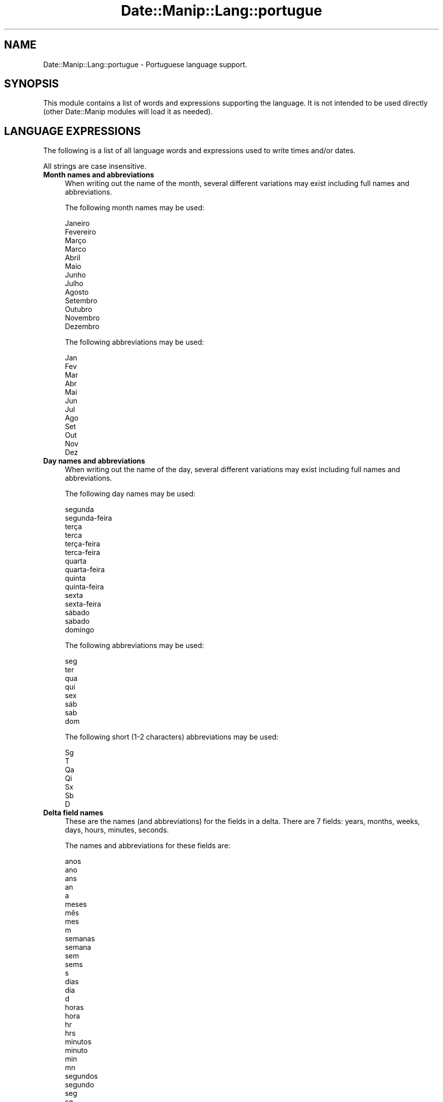 .\" Automatically generated by Pod::Man 4.14 (Pod::Simple 3.43)
.\"
.\" Standard preamble:
.\" ========================================================================
.de Sp \" Vertical space (when we can't use .PP)
.if t .sp .5v
.if n .sp
..
.de Vb \" Begin verbatim text
.ft CW
.nf
.ne \\$1
..
.de Ve \" End verbatim text
.ft R
.fi
..
.\" Set up some character translations and predefined strings.  \*(-- will
.\" give an unbreakable dash, \*(PI will give pi, \*(L" will give a left
.\" double quote, and \*(R" will give a right double quote.  \*(C+ will
.\" give a nicer C++.  Capital omega is used to do unbreakable dashes and
.\" therefore won't be available.  \*(C` and \*(C' expand to `' in nroff,
.\" nothing in troff, for use with C<>.
.tr \(*W-
.ds C+ C\v'-.1v'\h'-1p'\s-2+\h'-1p'+\s0\v'.1v'\h'-1p'
.ie n \{\
.    ds -- \(*W-
.    ds PI pi
.    if (\n(.H=4u)&(1m=24u) .ds -- \(*W\h'-12u'\(*W\h'-12u'-\" diablo 10 pitch
.    if (\n(.H=4u)&(1m=20u) .ds -- \(*W\h'-12u'\(*W\h'-8u'-\"  diablo 12 pitch
.    ds L" ""
.    ds R" ""
.    ds C` ""
.    ds C' ""
'br\}
.el\{\
.    ds -- \|\(em\|
.    ds PI \(*p
.    ds L" ``
.    ds R" ''
.    ds C`
.    ds C'
'br\}
.\"
.\" Escape single quotes in literal strings from groff's Unicode transform.
.ie \n(.g .ds Aq \(aq
.el       .ds Aq '
.\"
.\" If the F register is >0, we'll generate index entries on stderr for
.\" titles (.TH), headers (.SH), subsections (.SS), items (.Ip), and index
.\" entries marked with X<> in POD.  Of course, you'll have to process the
.\" output yourself in some meaningful fashion.
.\"
.\" Avoid warning from groff about undefined register 'F'.
.de IX
..
.nr rF 0
.if \n(.g .if rF .nr rF 1
.if (\n(rF:(\n(.g==0)) \{\
.    if \nF \{\
.        de IX
.        tm Index:\\$1\t\\n%\t"\\$2"
..
.        if !\nF==2 \{\
.            nr % 0
.            nr F 2
.        \}
.    \}
.\}
.rr rF
.\" ========================================================================
.\"
.IX Title "Date::Manip::Lang::portugue 3"
.TH Date::Manip::Lang::portugue 3 "2022-06-01" "perl v5.36.0" "User Contributed Perl Documentation"
.\" For nroff, turn off justification.  Always turn off hyphenation; it makes
.\" way too many mistakes in technical documents.
.if n .ad l
.nh
.SH "NAME"
Date::Manip::Lang::portugue \- Portuguese language support.
.SH "SYNOPSIS"
.IX Header "SYNOPSIS"
This module contains a list of words and expressions supporting
the language. It is not intended to be used directly (other
Date::Manip modules will load it as needed).
.SH "LANGUAGE EXPRESSIONS"
.IX Header "LANGUAGE EXPRESSIONS"
The following is a list of all language words and expressions used
to write times and/or dates.
.PP
All strings are case insensitive.
.IP "\fBMonth names and abbreviations\fR" 4
.IX Item "Month names and abbreviations"
When writing out the name of the month, several different variations may
exist including full names and abbreviations.
.Sp
The following month names may be used:
.Sp
.Vb 1
\&   Janeiro
\&
\&   Fevereiro
\&
\&   Março
\&   Marco
\&
\&   Abril
\&
\&   Maio
\&
\&   Junho
\&
\&   Julho
\&
\&   Agosto
\&
\&   Setembro
\&
\&   Outubro
\&
\&   Novembro
\&
\&   Dezembro
.Ve
.Sp
The following abbreviations may be used:
.Sp
.Vb 1
\&   Jan
\&
\&   Fev
\&
\&   Mar
\&
\&   Abr
\&
\&   Mai
\&
\&   Jun
\&
\&   Jul
\&
\&   Ago
\&
\&   Set
\&
\&   Out
\&
\&   Nov
\&
\&   Dez
.Ve
.IP "\fBDay names and abbreviations\fR" 4
.IX Item "Day names and abbreviations"
When writing out the name of the day, several different variations may
exist including full names and abbreviations.
.Sp
The following day names may be used:
.Sp
.Vb 2
\&   segunda
\&   segunda\-feira
\&
\&   terça
\&   terca
\&   terça\-feira
\&   terca\-feira
\&
\&   quarta
\&   quarta\-feira
\&
\&   quinta
\&   quinta\-feira
\&
\&   sexta
\&   sexta\-feira
\&
\&   sábado
\&   sabado
\&
\&   domingo
.Ve
.Sp
The following abbreviations may be used:
.Sp
.Vb 1
\&   seg
\&
\&   ter
\&
\&   qua
\&
\&   qui
\&
\&   sex
\&
\&   sáb
\&   sab
\&
\&   dom
.Ve
.Sp
The following short (1\-2 characters) abbreviations may be used:
.Sp
.Vb 1
\&   Sg
\&
\&   T
\&
\&   Qa
\&
\&   Qi
\&
\&   Sx
\&
\&   Sb
\&
\&   D
.Ve
.IP "\fBDelta field names\fR" 4
.IX Item "Delta field names"
These are the names (and abbreviations) for the fields in a delta.  There are
7 fields: years, months, weeks, days, hours, minutes, seconds.
.Sp
The names and abbreviations for these fields are:
.Sp
.Vb 5
\&   anos
\&   ano
\&   ans
\&   an
\&   a
\&
\&   meses
\&   mês
\&   mes
\&   m
\&
\&   semanas
\&   semana
\&   sem
\&   sems
\&   s
\&
\&   dias
\&   dia
\&   d
\&
\&   horas
\&   hora
\&   hr
\&   hrs
\&
\&   minutos
\&   minuto
\&   min
\&   mn
\&
\&   segundos
\&   segundo
\&   seg
\&   sg
.Ve
.IP "\fBMorning/afternoon times\fR" 4
.IX Item "Morning/afternoon times"
This is a list of expressions use to designate morning or afternoon time
when a time is entered as a 12\-hour time rather than a 24\-hour time.
For example, in English, the time \*(L"17:00\*(R" could be specified as \*(L"5:00 \s-1PM\*(R".\s0
.Sp
Morning and afternoon time may be designated by the following sets of
words:
.Sp
.Vb 2
\&   AM
\&   A.M.
\&
\&   PM
\&   P.M.
.Ve
.IP "\fBEach or every\fR" 4
.IX Item "Each or every"
There are a list of words that specify every occurrence of something.  These
are used in the following phrases:
.Sp
.Vb 3
\&   EACH Monday
\&   EVERY Monday
\&   EVERY month
.Ve
.Sp
The following words may be used:
.Sp
.Vb 1
\&   cada
.Ve
.IP "\fBNext/Previous/Last occurrence\fR" 4
.IX Item "Next/Previous/Last occurrence"
There are a list of words that may be used to specify the next,
previous, or last occurrence of something.  These words could be used
in the following phrases:
.Sp
.Vb 1
\&   NEXT week
\&
\&   LAST Tuesday
\&   PREVIOUS Tuesday
\&
\&   LAST day of the month
.Ve
.Sp
The following words may be used:
.Sp
Next occurrence:
.Sp
.Vb 4
\&   proxima
\&   próxima
\&   proximo
\&   próximo
.Ve
.Sp
Previous occurrence:
.Sp
.Vb 4
\&   ultima
\&   última
\&   ultimo
\&   último
.Ve
.Sp
Last occurrence:
.Sp
.Vb 2
\&   ultimo
\&   último
.Ve
.IP "\fBDelta words for going forward/backward in time\fR" 4
.IX Item "Delta words for going forward/backward in time"
When parsing deltas, there are words that may be used to specify
the the delta will refer to a time in the future or to a time in
the past (relative to some date).  In English, for example, you
might say:
.Sp
.Vb 2
\&   IN 5 days
\&   5 days AGO
.Ve
.Sp
The following words may be used to specify deltas that refer to
dates in the past or future respectively:
.Sp
.Vb 2
\&   a
\&   à
\&
\&   em
\&   passadas
\&   passados
.Ve
.IP "\fBBusiness mode\fR" 4
.IX Item "Business mode"
This contains two lists of words which can be used to specify a standard
(i.e. non-business) delta or a business delta.
.Sp
Previously, it was used to tell whether the delta was approximate or exact,
but now this list is not used except to force the delta to be standard.
.Sp
The following words may be used:
.Sp
.Vb 2
\&   exactamente
\&   aproximadamente
.Ve
.Sp
The following words may be used to specify a business delta:
.Sp
.Vb 2
\&   util
\&   uteis
.Ve
.IP "\fBNumbers\fR" 4
.IX Item "Numbers"
Numbers may be spelled out in a variety of ways.  The following sets correspond
to the numbers from 1 to 53:
.Sp
.Vb 3
\&   1º
\&   um
\&   primeiro
\&
\&   2º
\&   dois
\&   segundo
\&
\&   3º
\&   três
\&   tres
\&   terceiro
\&
\&   4º
\&   quatro
\&   quarto
\&
\&   5º
\&   cinco
\&   quinto
\&
\&   6º
\&   seis
\&   sexto
\&
\&   7º
\&   sete
\&   setimo
\&   sétimo
\&
\&   8º
\&   oito
\&   oitavo
\&
\&   9º
\&   nove
\&   nono
\&
\&   10º
\&   dez
\&   decimo
\&   décimo
\&
\&
\&   11º
\&   onze
\&   decimo primeiro
\&   décimo primeiro
\&
\&   12º
\&   doze
\&   decimo segundo
\&   décimo segundo
\&
\&   13º
\&   treze
\&   decimo terceiro
\&   décimo terceiro
\&
\&   14º
\&   quatorze
\&   decimo quarto
\&   décimo quarto
\&
\&   15º
\&   quinze
\&   decimo quinto
\&   décimo quinto
\&
\&   16º
\&   dezasseis
\&   decimo sexto
\&   décimo sexto
\&
\&   17º
\&   dezessete
\&   decimo setimo
\&   décimo sétimo
\&
\&   18º
\&   dezoito
\&   decimo oitavo
\&   décimo oitavo
\&
\&   19º
\&   dezanove
\&   decimo nono
\&   décimo nono
\&
\&   20º
\&   vinte
\&   vigesimo
\&   vigésimo
\&
\&
\&   21º
\&   vinte e um
\&   vigesimo primeiro
\&   vigésimo primeiro
\&
\&   22º
\&   vinte e dois
\&   vigesimo segundo
\&   vigésimo segundo
\&
\&   23º
\&   vinte e três
\&   vinte e tres
\&   vigesimo terceiro
\&   vigésimo terceiro
\&
\&   24º
\&   vinte e quatro
\&   vigesimo quarto
\&   vigésimo quarto
\&
\&   25º
\&   vinte cinco
\&   vigesimo quinto
\&   vigésimo quinto
\&
\&   26º
\&   vinte seis
\&   vigesimo sexto
\&   vigésimo sexto
\&
\&   27º
\&   vinte sete
\&   vigesimo setimo
\&   vigésimo sétimo
\&
\&   28º
\&   vinte e oito
\&   vigesimo oitavo
\&   vigésimo oitavo
\&
\&   29º
\&   vinte e nove
\&   vigesimo nono
\&   vigésimo nono
\&
\&   30º
\&   trinta
\&   trigesimo
\&   trigésimo
\&
\&
\&   31º
\&   trinta e um
\&   trigesimo primeiro
\&   trigésimo primeiro
\&
\&   32º
\&   trinta e dois
\&   trigésimo segundo
\&   trigesimo segundo
\&
\&   33º
\&   trinta e três
\&   trinta e tres
\&   trigésimo terceiro
\&   trigesimo terceiro
\&
\&   34º
\&   trinta e quatro
\&   trigésimo quarto
\&   trigesimo quarto
\&
\&   35º
\&   trinta e cinco
\&   trigésimo quinto
\&   trigesimo quinto
\&
\&   36º
\&   trinta e seis
\&   trigésimo sexto
\&   trigesimo sexto
\&
\&   37º
\&   trinta e sete
\&   trigésimo sétimo
\&   trigesimo setimo
\&
\&   38º
\&   trinta e oito
\&   trigésimo oitavo
\&   trigesimo oitavo
\&
\&   39º
\&   trinta e nove
\&   trigésimo nono
\&   trigesimo nono
\&
\&   40º
\&   quarenta
\&   quadragésimo
\&   quadragesimo
\&
\&
\&   41º
\&   quarenta e um
\&   quadragésimo primeiro
\&   quadragesimo primeiro
\&
\&   42º
\&   quarenta e dois
\&   quadragésimo segundo
\&   quadragesimo segundo
\&
\&   43º
\&   quarenta e três
\&   quarenta e tres
\&   quadragésimo terceiro
\&   quadragesimo terceiro
\&
\&   44º
\&   quarenta e quatro
\&   quadragésimo quarto
\&   quadragesimo quarto
\&
\&   45º
\&   quarenta e cinco
\&   quadragésimo quinto
\&   quadragesimo quinto
\&
\&   46º
\&   quarenta e seis
\&   quadragésimo sexto
\&   quadragesimo sexto
\&
\&   47º
\&   quarenta e sete
\&   quadragésimo sétimo
\&   quadragesimo setimo
\&
\&   48º
\&   quarenta e oito
\&   quadragésimo oitavo
\&   quadragesimo oitavo
\&
\&   49º
\&   quarenta e nove
\&   quadragésimo nono
\&   quadragesimo nono
\&
\&   50º
\&   cinquenta
\&   quinquagésimo
\&   quinquagesimo
\&
\&
\&   51º
\&   cinquenta e um
\&   quinquagésimo primeiro
\&   quinquagesimo primeiro
\&
\&   52º
\&   cinquenta e dois
\&   quinquagésimo segundo
\&   quinquagesimo segundo
\&
\&   53º
\&   cinqüenta e três anos
\&   cinquenta e tres anos
\&   quinquagésimo terceiro
\&   quinquagesimo terceiro
.Ve
.IP "\fBIgnored words\fR" 4
.IX Item "Ignored words"
In writing out dates in common forms, there are a number of words
that are typically not important.
.Sp
There is frequently a word that appears in a phrase to designate
that a time is going to be specified next.  In English, you would
use the word \s-1AT\s0 in the example:
.Sp
.Vb 1
\&   December 3 at 12:00
.Ve
.Sp
The following words may be used:
.Sp
.Vb 2
\&   as
\&   às
.Ve
.Sp
Another word is used to designate one member of a set.  In English,
you would use the words \s-1IN\s0 or \s-1OF:\s0
.Sp
.Vb 2
\&   1st day OF December
\&   1st day IN December
.Ve
.Sp
The following words may be used:
.Sp
.Vb 2
\&   da
\&   do
.Ve
.Sp
Another word is use to specify that something is on a certain date.  In
English, you would use \s-1ON:\s0
.Sp
.Vb 1
\&   ON July 5th
.Ve
.Sp
The following words may be used:
.Sp
.Vb 2
\&   na
\&   no
.Ve
.IP "\fBWords that set the date, time, or both\fR" 4
.IX Item "Words that set the date, time, or both"
There are some words that can be used to specify a date, a
time, or both relative to now.
.Sp
Words that set the date are similar to the English words 'yesterday'
or 'tomorrow'.  These are specified as a delta which is added to the
current time to get a date.  The time is \s-1NOT\s0 set however, so the delta
is only partially used (it should only include year, month, week, and
day fields).
.Sp
The following words may be used:
.Sp
.Vb 4
\&   amanha               +0:0:0:1:0:0:0
\&   amanhã               +0:0:0:1:0:0:0
\&   hoje                 0:0:0:0:0:0:0
\&   ontem                \-0:0:0:1:0:0:0
.Ve
.Sp
Words that set only the time of day are similar to the English words
\&'noon' or 'midnight'.
.Sp
The following words may be used:
.Sp
.Vb 2
\&   meia\-noite           00:00:00
\&   meio\-dia             12:00:00
.Ve
.Sp
Words that set the entire time and date (relative to the current
time and date) are also available.
.Sp
In English, the word 'now' is one of these.
.Sp
The following words may be used:
.Sp
.Vb 1
\&   agora                0:0:0:0:0:0:0
.Ve
.IP "\fBHour/Minute/Second separators\fR" 4
.IX Item "Hour/Minute/Second separators"
When specifying the time of day, the most common separator is a colon (:)
which can be used for both separators.
.Sp
Some languages use different pairs.  For example, French allows you to
specify the time as 13h30:20, so it would use the following pairs:
.Sp
.Vb 2
\&   : :
\&   h :
.Ve
.Sp
The first column is the hour-minute separator and the second column is
the minute-second separator.  Both are perl regular expressions.  When
creating a new translation, be aware that regular expressions with utf\-8
characters may be tricky.  For example, don't include the expression '[x]'
where 'x' is a utf\-8 character.
.Sp
A pair of colons is \s-1ALWAYS\s0 allowed for all languages.  If a language allows
additional pairs, they are listed here:
.Sp
.Vb 1
\&   Not defined in this language
.Ve
.IP "\fBFractional second separator\fR" 4
.IX Item "Fractional second separator"
When specifying fractional seconds, the most common way is to use a
decimal point (.).  Some languages may specify a different separator
that might be used.  If this is done, it is a regular expression.
.Sp
The decimal point is \s-1ALWAYS\s0 allowed for all languages.  If a language allows
another separator, it is listed here:
.Sp
.Vb 1
\&   Not defined in this language
.Ve
.SH "KNOWN BUGS"
.IX Header "KNOWN BUGS"
None known.
.SH "BUGS AND QUESTIONS"
.IX Header "BUGS AND QUESTIONS"
Please refer to the Date::Manip::Problems documentation for
information on submitting bug reports or questions to the author.
.SH "SEE ALSO"
.IX Header "SEE ALSO"
Date::Manip       \- main module documentation
.SH "LICENSE"
.IX Header "LICENSE"
This script is free software; you can redistribute it and/or
modify it under the same terms as Perl itself.
.SH "AUTHOR"
.IX Header "AUTHOR"
Sullivan Beck (sbeck@cpan.org)
